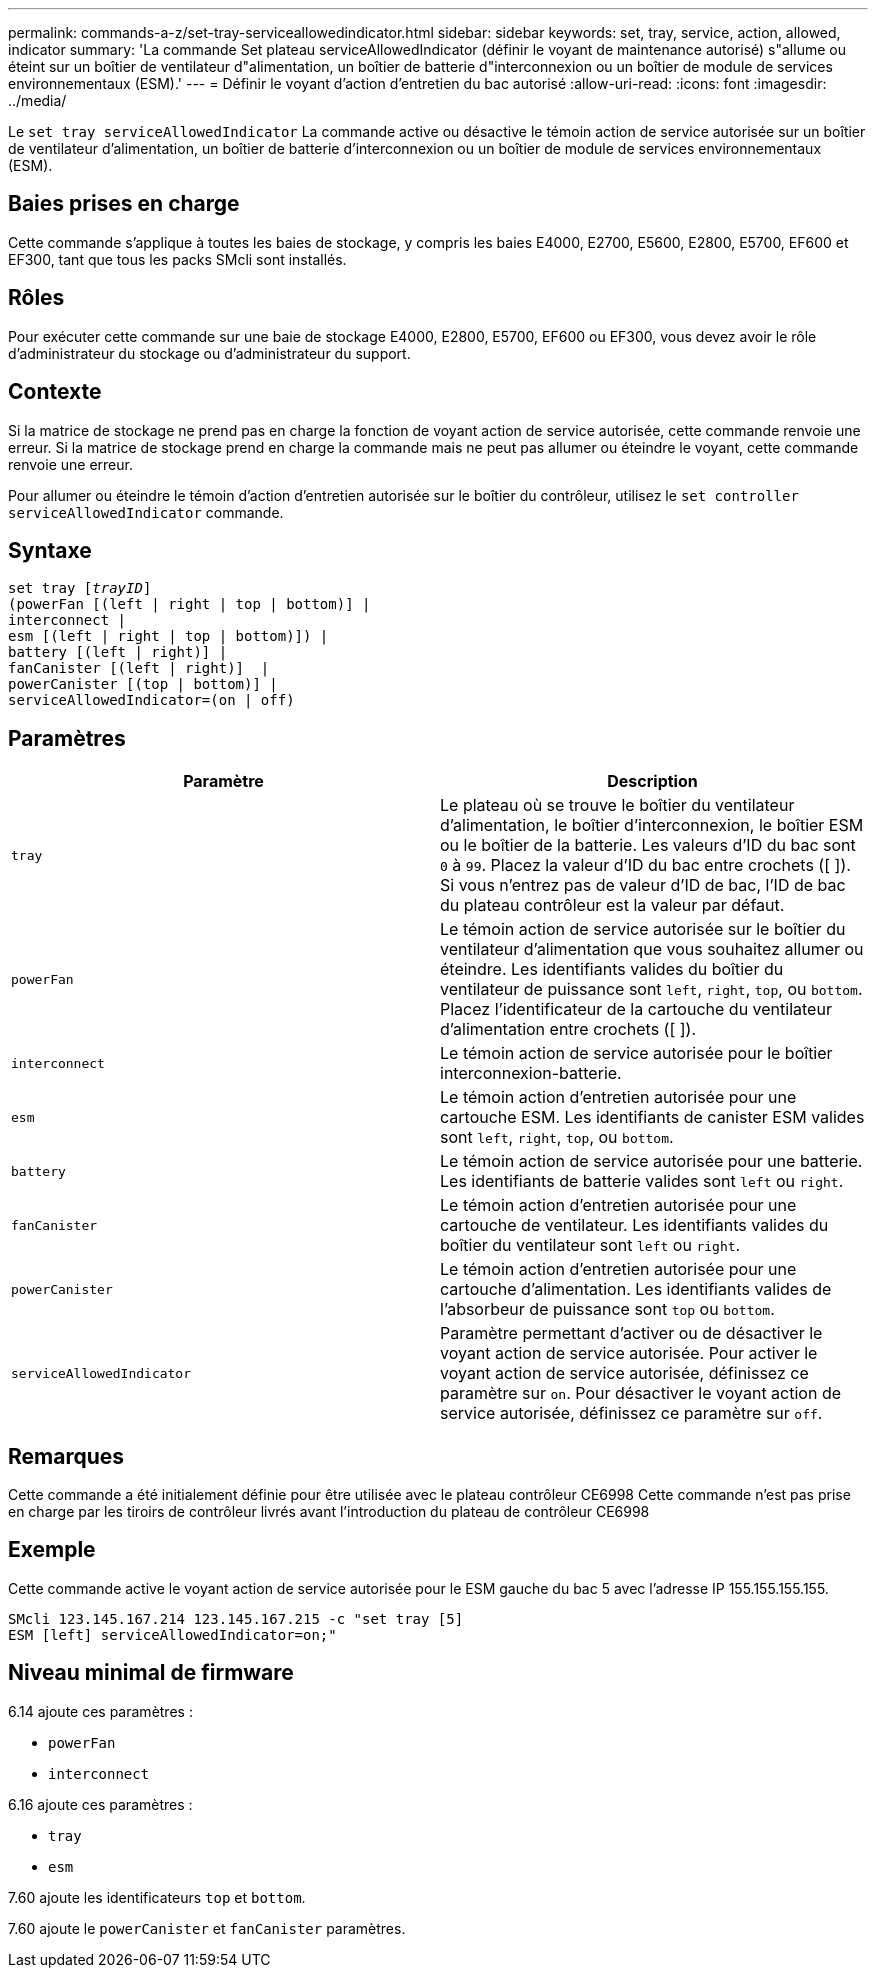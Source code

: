 ---
permalink: commands-a-z/set-tray-serviceallowedindicator.html 
sidebar: sidebar 
keywords: set, tray, service, action, allowed, indicator 
summary: 'La commande Set plateau serviceAllowedIndicator (définir le voyant de maintenance autorisé) s"allume ou éteint sur un boîtier de ventilateur d"alimentation, un boîtier de batterie d"interconnexion ou un boîtier de module de services environnementaux (ESM).' 
---
= Définir le voyant d'action d'entretien du bac autorisé
:allow-uri-read: 
:icons: font
:imagesdir: ../media/


[role="lead"]
Le `set tray serviceAllowedIndicator` La commande active ou désactive le témoin action de service autorisée sur un boîtier de ventilateur d'alimentation, un boîtier de batterie d'interconnexion ou un boîtier de module de services environnementaux (ESM).



== Baies prises en charge

Cette commande s'applique à toutes les baies de stockage, y compris les baies E4000, E2700, E5600, E2800, E5700, EF600 et EF300, tant que tous les packs SMcli sont installés.



== Rôles

Pour exécuter cette commande sur une baie de stockage E4000, E2800, E5700, EF600 ou EF300, vous devez avoir le rôle d'administrateur du stockage ou d'administrateur du support.



== Contexte

Si la matrice de stockage ne prend pas en charge la fonction de voyant action de service autorisée, cette commande renvoie une erreur. Si la matrice de stockage prend en charge la commande mais ne peut pas allumer ou éteindre le voyant, cette commande renvoie une erreur.

Pour allumer ou éteindre le témoin d'action d'entretien autorisée sur le boîtier du contrôleur, utilisez le `set controller serviceAllowedIndicator` commande.



== Syntaxe

[source, cli, subs="+macros"]
----
set tray pass:quotes[[_trayID_]]
(powerFan [(left | right | top | bottom)] |
interconnect |
esm [(left | right | top | bottom)]) |
battery [(left | right)] |
fanCanister [(left | right)]  |
powerCanister [(top | bottom)] |
serviceAllowedIndicator=(on | off)
----


== Paramètres

[cols="2*"]
|===
| Paramètre | Description 


 a| 
`tray`
 a| 
Le plateau où se trouve le boîtier du ventilateur d'alimentation, le boîtier d'interconnexion, le boîtier ESM ou le boîtier de la batterie. Les valeurs d'ID du bac sont `0` à `99`. Placez la valeur d'ID du bac entre crochets ([ ]). Si vous n'entrez pas de valeur d'ID de bac, l'ID de bac du plateau contrôleur est la valeur par défaut.



 a| 
`powerFan`
 a| 
Le témoin action de service autorisée sur le boîtier du ventilateur d'alimentation que vous souhaitez allumer ou éteindre. Les identifiants valides du boîtier du ventilateur de puissance sont `left`, `right`, `top`, ou `bottom`. Placez l'identificateur de la cartouche du ventilateur d'alimentation entre crochets ([ ]).



 a| 
`interconnect`
 a| 
Le témoin action de service autorisée pour le boîtier interconnexion-batterie.



 a| 
`esm`
 a| 
Le témoin action d'entretien autorisée pour une cartouche ESM. Les identifiants de canister ESM valides sont `left`, `right`, `top`, ou `bottom`.



 a| 
`battery`
 a| 
Le témoin action de service autorisée pour une batterie. Les identifiants de batterie valides sont `left` ou `right`.



 a| 
`fanCanister`
 a| 
Le témoin action d'entretien autorisée pour une cartouche de ventilateur. Les identifiants valides du boîtier du ventilateur sont `left` ou `right`.



 a| 
`powerCanister`
 a| 
Le témoin action d'entretien autorisée pour une cartouche d'alimentation. Les identifiants valides de l'absorbeur de puissance sont `top` ou `bottom`.



 a| 
`serviceAllowedIndicator`
 a| 
Paramètre permettant d'activer ou de désactiver le voyant action de service autorisée. Pour activer le voyant action de service autorisée, définissez ce paramètre sur `on`. Pour désactiver le voyant action de service autorisée, définissez ce paramètre sur `off`.

|===


== Remarques

Cette commande a été initialement définie pour être utilisée avec le plateau contrôleur CE6998 Cette commande n'est pas prise en charge par les tiroirs de contrôleur livrés avant l'introduction du plateau de contrôleur CE6998



== Exemple

Cette commande active le voyant action de service autorisée pour le ESM gauche du bac 5 avec l'adresse IP 155.155.155.155.

[listing]
----
SMcli 123.145.167.214 123.145.167.215 -c "set tray [5]
ESM [left] serviceAllowedIndicator=on;"
----


== Niveau minimal de firmware

6.14 ajoute ces paramètres :

* `powerFan`
* `interconnect`


6.16 ajoute ces paramètres :

* `tray`
* `esm`


7.60 ajoute les identificateurs `top` et `bottom`.

7.60 ajoute le `powerCanister` et `fanCanister` paramètres.
